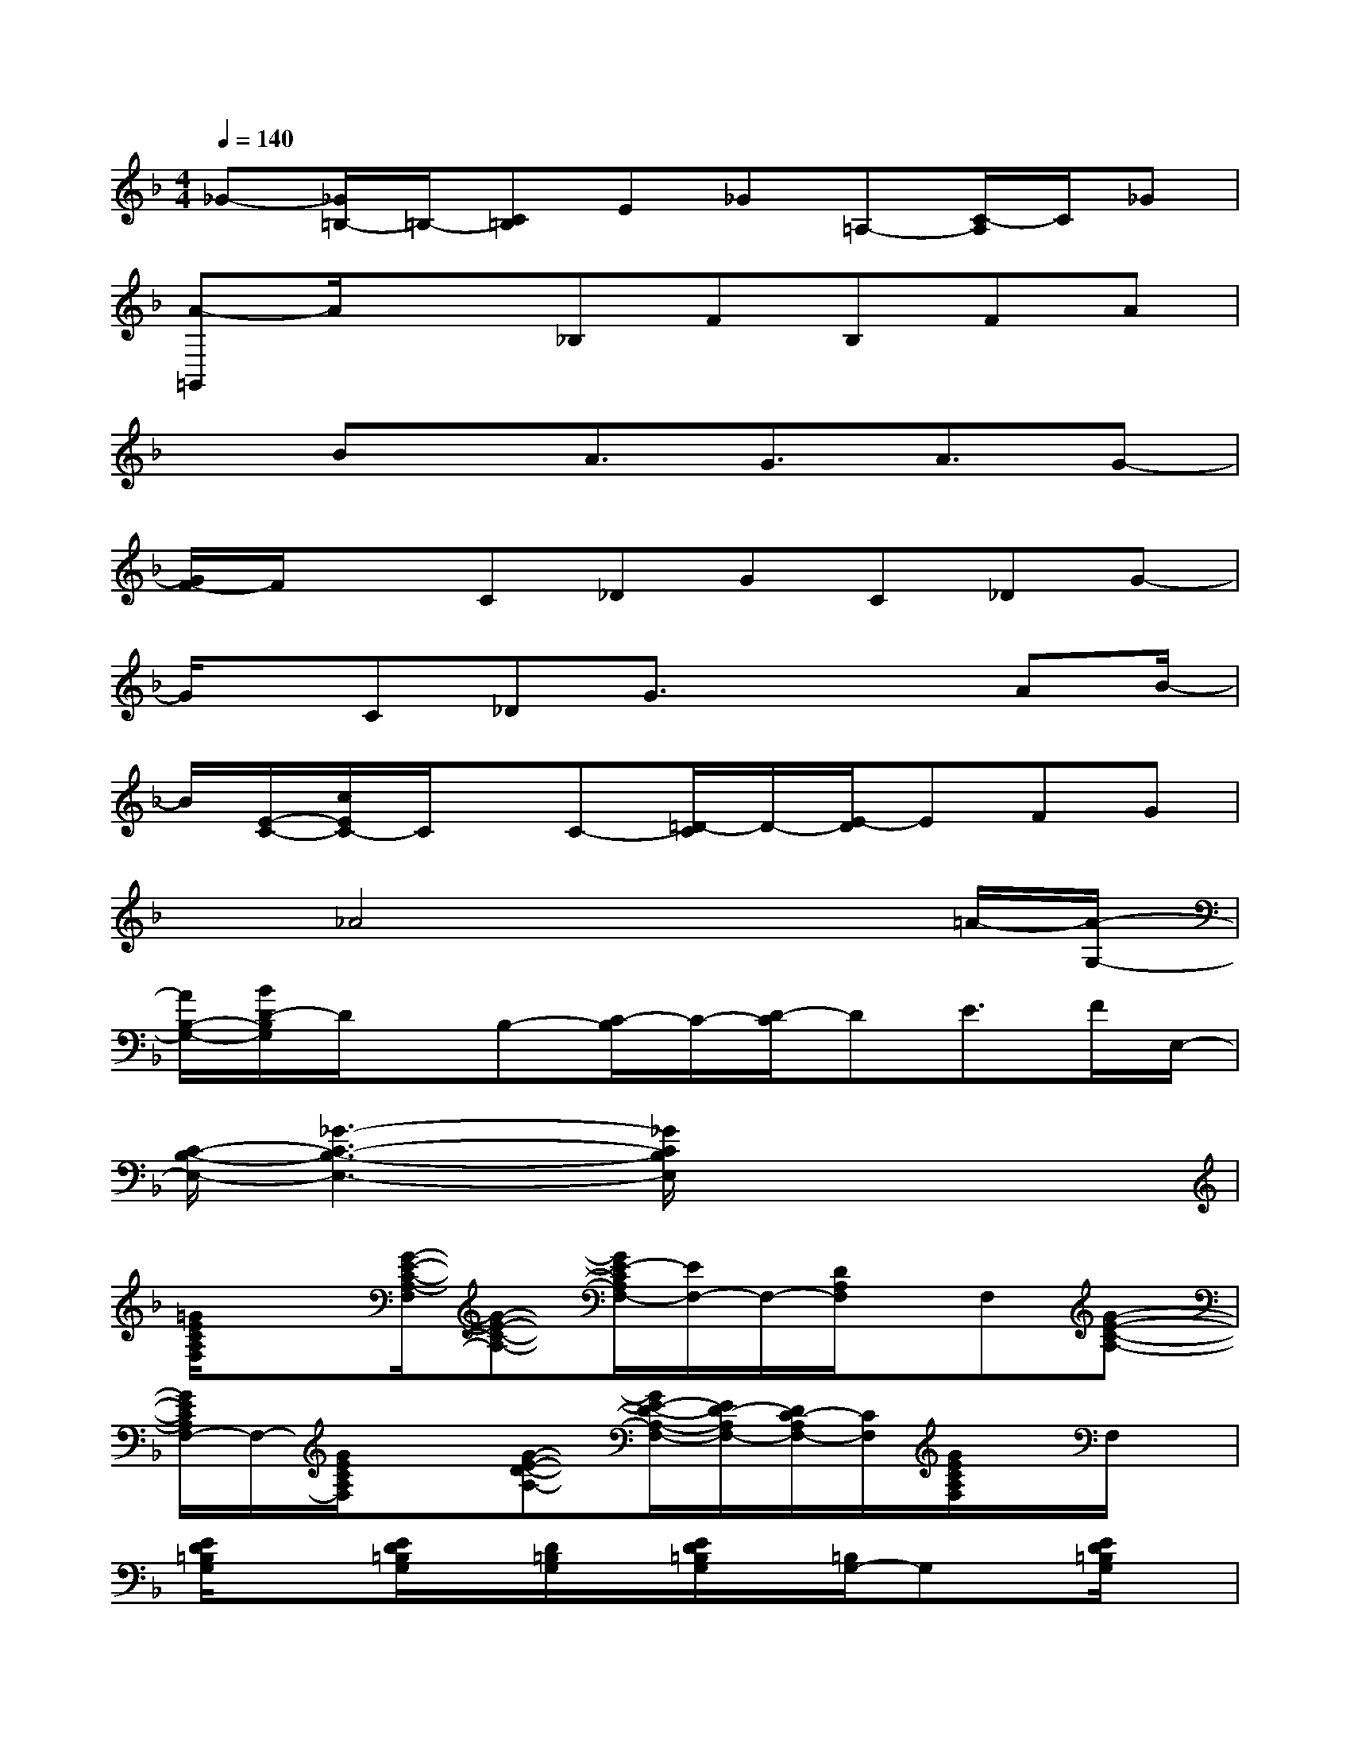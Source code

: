 X:1
T:
M:4/4
L:1/8
Q:1/4=140
K:F%1flats
V:1
_G-[_G/2=B,/2-]=B,/2-[C=B,]E_G=A,-[C/2-A,/2]C/2_G|
[A-=G,,]A/2x3/2_B,FB,FA|
xBx/2A3/2G3/2A3/2G-|
[G/2F/2-]F/2xC_DGC_DG-|
G/2x/2C_DG3/2x2AB/2-|
B/2[E/2-C/2-][c/2E/2C/2-]C/2x/2C-[=D/2-C/2]D/2-[E/2-D/2]EFG|
x_A4x2=A/2-[A/2-G,/2-]|
[A/2B,/2-G,/2-][B/2D/2-B,/2G,/2]D/2x/2B,-[C/2-B,/2]C/2-[D/2-C/2]DE>FE,/2-|
[C/2-B,/2-E,/2-][_G3-C3-B,3-E,3-][_G/2C/2B,/2E,/2]x4|
[=G/2E/2C/2A,/2F,/2]x3/2[G/2-E/2-C/2-A,/2-F,/2][G-E-C-A,-][G/2E/2-C/2A,/2F,/2-][E/2F,/2-]F,/2-[D/2A,/2F,/2]x/2F,[G-E-C-A,-]|
[G/2E/2C/2A,/2F,/2-]F,/2-[G/2E/2C/2A,/2F,/2]x3/2[G-E-D-A,-][G/2E/2-D/2-A,/2-F,/2-][E/2D/2-A,/2F,/2-][D/2C/2-A,/2F,/2-][C/2F,/2][G/2E/2C/2A,/2F,/2]x/2F,/2x/2|
[E/2D/2=B,/2G,/2]x3/2[E/2D/2=B,/2G,/2]x/2[D/2=B,/2G,/2]x/2[E/2D/2=B,/2G,/2]x/2[=B,/2G,/2-]G,x/2[E/2D/2=B,/2G,/2]x/2|
x[E/2D/2=B,/2G,/2]x3/2[E/2D/2=B,/2G,/2]x/2[=B,/2G,/2]x/2[E/2D/2=B,/2G,/2]x/2[E/2-D/2-=B,/2-G,/2][E/2D/2-=B,/2][D/2G,/2]x/2|
[F/2D/2_B,/2G,/2]x/2B,/2x/2[F/2D/2B,/2G,/2]x3/2B,/2x/2[F/2D/2B,/2G,/2]x3/2[F/2-D/2-B,/2-G,/2][F/2D/2B,/2]|
[_D3/2B,3/2]x/2[E-_D-B,-F,E,][E-_D-B,-][E/2-_D/2B,/2E,/2]E/2[E/2_D/2B,/2E,/2]x2x/2|
[E2-C2A,2F,2-][E/2C/2A,/2F,/2-]F,/2-[E/2C/2A,/2F,/2]x3/2[E/2C/2A,/2]x3/2[E/2C/2A,/2]x/2